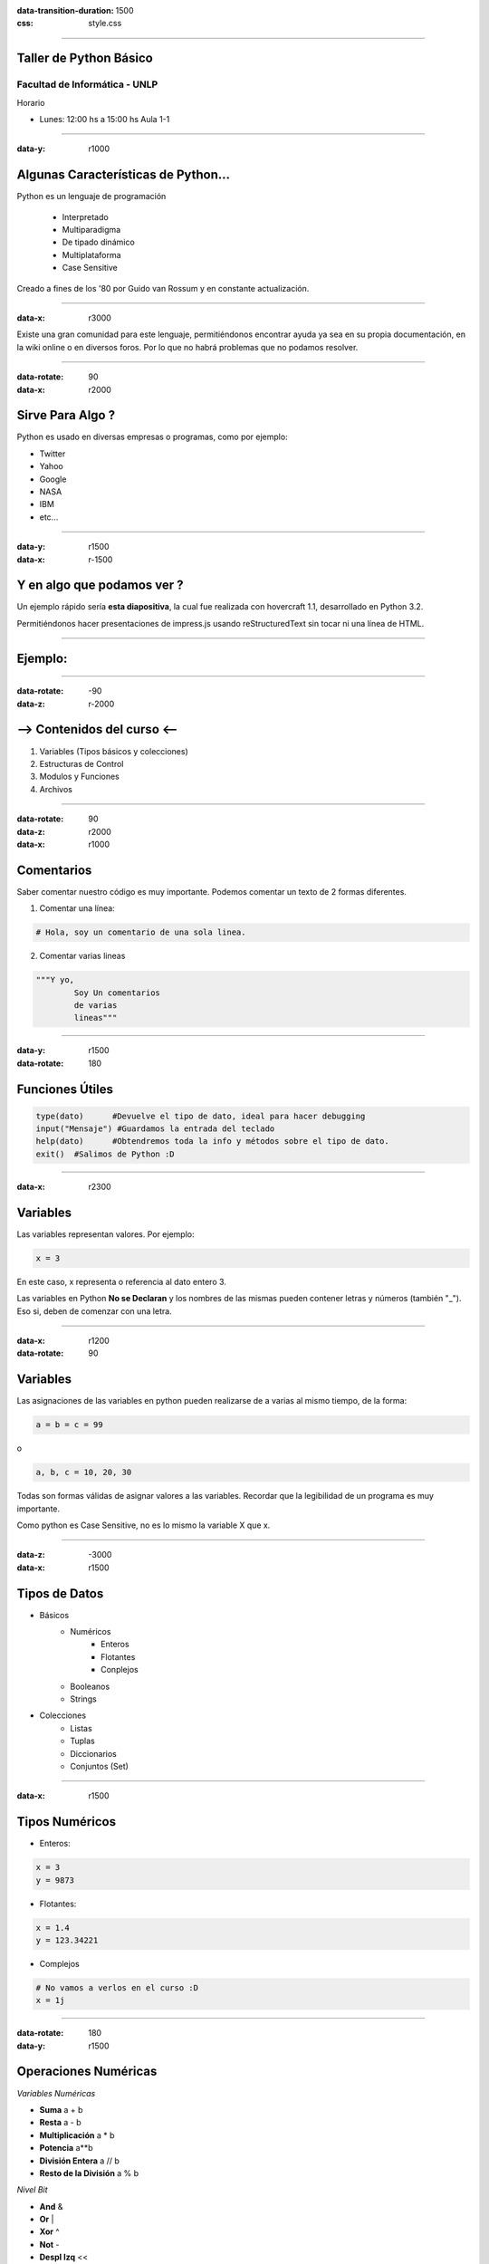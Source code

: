 :data-transition-duration: 1500
:css: style.css

-----------------------------------

.. title:: Taller de Python

Taller de Python Básico
=======================

Facultad de Informática - UNLP
..............................

Horario

* Lunes: 12:00 hs a 15:00 hs Aula 1-1 

-----------------------------------

:data-y: r1000

Algunas Características de Python...
====================================

Python es un lenguaje de programación 
	
	* Interpretado
	* Multiparadigma
	* De tipado dinámico
	* Multiplataforma
	* Case Sensitive

Creado a fines de los '80 por Guido van Rossum y en constante actualización.

-----------------------------------

:data-x: r3000

.. image:: img/python.png
	:height: 400px
	:width: 800px

Existe una gran comunidad para este lenguaje, permitiéndonos encontrar ayuda ya sea en su propia documentación, en la wiki online o en diversos foros. Por lo que no habrá problemas que no podamos resolver.

----------------------------------

:data-rotate: 90
:data-x: r2000

Sirve Para Algo ?
=================

Python es usado en diversas empresas o programas, como por ejemplo:

* Twitter
* Yahoo
* Google
* NASA
* IBM
* etc...

-------------------------------

:data-y: r1500
:data-x: r-1500

Y en algo que podamos ver ?
===========================

Un ejemplo rápido sería **esta diapositiva**, la cual fue realizada con hovercraft 1.1, desarrollado en Python 3.2.

Permitiéndonos hacer presentaciones de impress.js usando reStructuredText sin tocar ni una línea de HTML.

------------------------------

Ejemplo:
========

.. image:: img/hover.png
	:height: 580px
	:width: 650px

------------------------------

:data-rotate: -90
:data-z: r-2000

--> Contenidos del curso <--
============================

#. Variables (Tipos básicos y colecciones)
#. Estructuras de Control
#. Modulos y Funciones
#. Archivos

------------------------------

:data-rotate: 90
:data-z: r2000
:data-x: r1000

Comentarios
===========

Saber comentar nuestro código es muy importante. Podemos comentar un texto de 2 formas diferentes.

1. Comentar una línea:

.. code:: python

	# Hola, soy un comentario de una sola linea.

2. Comentar varias lineas

.. code:: python
	
	"""Y yo,
		Soy Un comentarios
		de varias
		lineas"""

------------------------------

:data-y: r1500
:data-rotate: 180

Funciones Útiles
================

.. code:: python

	type(dato)	#Devuelve el tipo de dato, ideal para hacer debugging
	input("Mensaje") #Guardamos la entrada del teclado
	help(dato)	#Obtendremos toda la info y métodos sobre el tipo de dato.
	exit()	#Salimos de Python :D
	
	
	
	
------------------------------

:data-x: r2300

Variables
=========

Las variables representan valores. Por ejemplo:

.. code:: python

	x = 3

En este caso, x representa o referencia al dato entero 3.

Las variables en Python **No se Declaran** y los nombres de las mismas pueden contener letras y números (también "_"). Eso si, deben de comenzar con una letra.
 
-------------------------------

:data-x: r1200
:data-rotate: 90

Variables
=========

Las asignaciones de las variables en python pueden realizarse de a varias al mismo tiempo, de la forma:

.. code:: python

	a = b = c = 99
	
o

.. code:: python
	
	a, b, c = 10, 20, 30
	
Todas son formas válidas de asignar valores a las variables. Recordar que la legibilidad de un programa es muy importante.

Como python es Case Sensitive, no es lo mismo la variable X que x.

--------------------------------

:data-z: -3000
:data-x: r1500

Tipos de Datos
==============

* Básicos
	* Numéricos
		* Enteros
		* Flotantes
		* Conplejos
	* Booleanos
	* Strings
* Colecciones
	* Listas
	* Tuplas
	* Diccionarios
	* Conjuntos (Set)
	
----------------------------------

:data-x: r1500

Tipos Numéricos
===============

* Enteros:

.. code:: python

	x = 3
	y = 9873
	
* Flotantes:

.. code:: python

	x = 1.4
	y = 123.34221
	
* Complejos

.. code:: python

	# No vamos a verlos en el curso :D
	x = 1j

---------------------------------

:data-rotate: 180
:data-y: r1500

Operaciones Numéricas
=====================

*Variables Numéricas*

* **Suma**						a + b
* **Resta**						a - b
* **Multiplicación**			a * b
* **Potencia**					a**b
* **División Entera**			a // b
* **Resto de la División**		a % b

*Nivel Bit*

* **And**			&
* **Or**			|
* **Xor**			^
* **Not**			-
* **Despl Izq**		<<
* **Despl Der**		>>

--------------------------------

:data-x: r1500

Booleanos
=========

Pueden contener solo dos valores: True o False

.. code:: python

	# Si..
	x = 1
	y = 2
	
Las operaciones igual, distinto, menor, menor igual, mayor, mayor igual devuelven booleanos.

.. image:: img/booleanos.png
	

--------------------------------

:data-rotate: 90
:data-y: r1500

Strings
=======

Los Strings son cadenas de carácteres (números, letras, símbolos..)

Podemos declararlos con comillas simples ' ' o dobles ""

.. code:: python
	
	x = "Hola "
	y = 'Mundo'
	
Podemos:

.. code:: python

	#Concatenación
	print(x + y)
	
	#Repetición
	print(x * 5)
	
Si queremos Escapar un símbolo usamos \.

.. code:: python
	
	#Estamos Escapando la comilla en si.
	print("Hola \"Mundo\"")
	
----------------------------------

:data-x: r1500

Strings
=======

Podemos usar los mismos operadores de comparación de los números, con los strings (==, !=, <, >, >=, <=). El orden es alfabético.

Para esto, python utiliza el código ASCII de cada caracter para saber su orden.

Por lo que:

.. code:: python

	"casa" < "caso"
	
Dará como resultado True. Python compara carácteres por su orden.

--------------------------------------------------------

:data-rotate: 90
:data-y: r1500

Strings
=======

*Funciones útiles:* 

* **ord()** *Nos devuelve el ASCII del caracter* 
* **chr()** *Nos pasa el caracter del numero ASCII que pasemos*
* **int()** *Convierte un String en Entero*
* **float()** *Convierte un String en Flotante*
* **str()** *Convierte un Número en String*
* **len()** *Longitud del String*

.. code:: python

	ord("a")		#Devuelve 97
	chr(97)			#Devuelve "a"
	int("123") 		#Devuelve el número 123
	float("123")		#Devuelve el número 123.0
	str(123)		#Devuelve el String "123"
	len("Hola")		#Devuelve 4
	
Dado:

.. code:: python

	a = "Hola Mundo"
	a.lower() 		#Devuelve el String pero en minúscula
	a.upper()		#Devuelve el String pero en mayúscula

------------------------------------------------------------

:data-x: r1500

Estructuras de Datos
====================

*Veremos*

#. **Listas**
#. **Tuplas**
#. **Diccionarios**
#. **Conjuntos(Sets)**

Cada estructura de datos cuenta con sus características especiales.

-------------------------------------------------------------

:data-rotate: 90
:data-y: r1500

Listas
======

Una lista es una estructura de datos **Heterogénea**, **Ordenada** e **Indexada**. Pueden cambiar su contenido (tipos de datos) y tamaño en tiempo de ejecución.

Ejemplo:

.. code:: python

	myLista = [12, 34.0, "Hola Mundo", [1, 2], True]
	
Podemos acceder a los elementos de la lista a través de los []:

.. code:: python 

	print("El elemento 0 de la lista es: " + myLista[0])
	
El primer elemento de la lista se encuentra en la posición 0.

Podemos asignar valores también con []

.. code:: python

	# Reemplazamos el valor 34.0 por el booleano False
	myLista[1] = False

-----------------------------------------------------------------

:data-x: r1500

Listas
======

Si queremos acceder a la lista dentro de myLista, se utilizan otro juego de []

.. code:: python

	myLista = [1, [True, 2]]
	
	#Imprimimos el True
	print(myLista[1][0])
	
Así como accedemos a la lista con ínidices positivos, también podemos hacerlo con índices negativos.

.. code:: python

	lista = [1, 2]
	print(lista[-1])	#Imprime 2
	
--------------------------------------------------------------------

:data-rotate: 90
:data-x: r1500
:data-y: r1000

Listas
======

Slicing
.......

El Slicing nos permite obtener sublistas de una lista. Para eso, debemos de indicar el elemento inicio y el fin. El fin debe de ser +1 a la posición del elemento que queremos

.. code:: python

	lista = [1, 2, 3, 4]
	print(lista[1:3])
	
Podemos obviar el inicio o final y python tomará las posiciones de inicio o fin por defecto. lista[:3] == lista[0:3]

EL slicing también nos permite modificar la lista.

.. code:: python

	lista = [1, 2, 3, 4, 5]
	lista[0:2] = [1] 			#Reemplazamos esa sublista por el 1.
	print(lista)

---------------------------------------------------------------------

:data-x: r1500

Listas
======

**Copiado**

Puede ser tentador realizar lista1 = lista2, esto hará que las dos variables apunten a la misma posición en memoria, por lo que si cambiamos elementos desde lista, también se verá esto reflejado en lista2.

Para copiar, hacemos uso de la función copy().

.. code:: python

	lista1 = [1, 2]
	lista2 = [] 			#Lista vacía
	lista2 = lista1.copy()		#Copiamos lista 1.
	lista2 = lista1[:]		#También estamos copiando lista 1.
	
Podemos también "concatenar" listas como con string, también multiplicar.

.. code:: python

	lista1 = [1, 2]
	lista2 = lista1 + [3, 4]
	lista2 = lista1 * 2
	
--------------------------------------------------------------------

:data-y: r1500

Listas
======

Podemos Extender la lista con la función extend() agregando elementos al final o append() para agregar un elemento al final.

**Eliminar Elementos**

.. code:: python

	lista = [1, 3, 55, 55]
	del lista[2]			#Elimina el elemento en la posición 2 de la lista
	lista.remove(55)		#Elimina la primera ocurrencia del elemento.
	elemento = lista.pop(0)		#Elimina y me devuelve el elemento en la posición 0

**Más funciones Útiles**

.. code:: python

	lista.count(X) 		#Nos devuelve las ocurrencias de X en la lista
	len(lista)		#Cantidad de elementos en la lista
	lista.index(X)		#Posición del elemento X en la lista.
